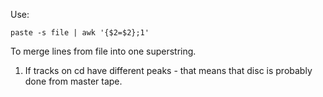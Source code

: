 Use:
#+BEGIN_SRC shell
paste -s file | awk '{$2=$2};1'
#+END_SRC
To merge lines from file into one superstring.

1) If tracks on cd have different peaks - that means that disc is probably done from master tape.
